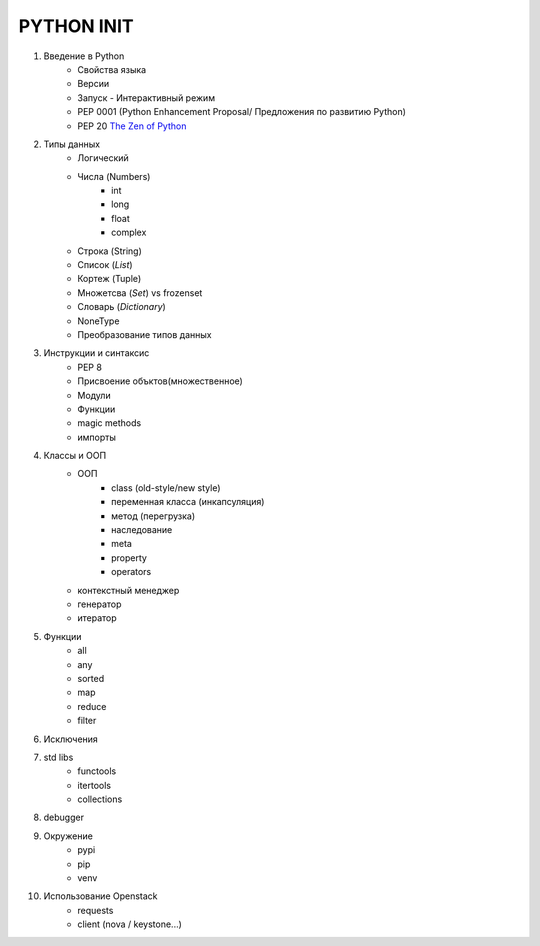 PYTHON INIT
===========

1. Введение в Python
    * Свойства языка
    * Версии
    * Запуск - Интерактивный режим
    * PEP 0001 (Python Enhancement Proposal/ Предложения по развитию Python)
    * PEP 20 `The Zen of Python <http://www.russianlutheran.org/python/zen/zen.html>`_
#. Типы данных
    * Логический
    * Числа (Numbers)
        * int
        * long
        * float
        * complex
    * Строка (String)
    * Список (*List*)
    * Кортеж (Tuple)
    * Множетсва (*Set*) vs frozenset
    * Словарь (*Dictionary*)
    * NoneType
    * Преобразование типов данных

#. Инструкции и синтаксис
    * PEP 8
    * Присвоение объктов(множественное)
    * Модули
    * Функции
    * magic methods
    * импорты

#. Классы и ООП
    * ООП
        * class (old-style/new style)
        * переменная класса (инкапсуляция)
        * метод (перегрузка)
        * наследование
        * meta
        * property
        * operators

    * контекстный менеджер
    * генератор
    * итератор

#. Функции
    * all
    * any
    * sorted
    * map
    * reduce
    * filter

#. Исключения

#. std libs
    * functools
    * itertools
    * collections

#. debugger

#. Окружение
    * pypi
    * pip
    * venv

#. Использование Openstack
    * requests
    * client (nova / keystone...)
